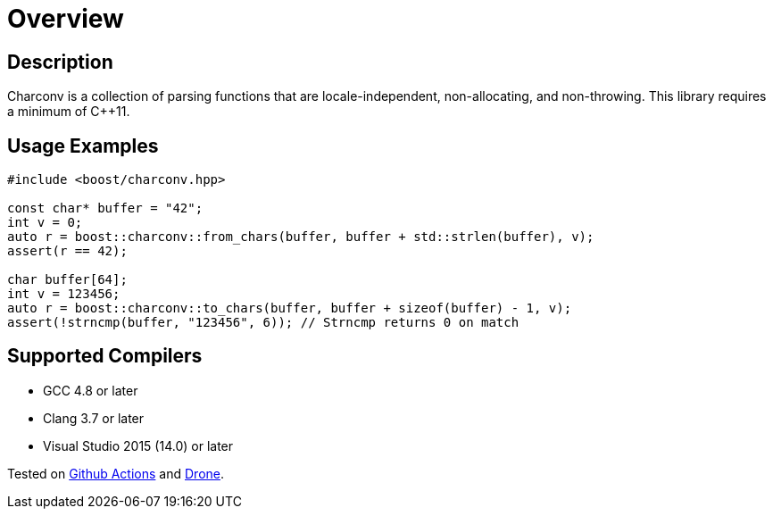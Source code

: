 ////
Copyright 2022 Peter Dimov
Copyright 2023 Matt Borland
Distributed under the Boost Software License, Version 1.0.
https://www.boost.org/LICENSE_1_0.txt
////

[#overview]
= Overview
:idprefix: overview_

== Description

Charconv is a collection of parsing functions that are locale-independent, non-allocating, and non-throwing.
This library requires a minimum of C++11.

== Usage Examples
[source, c++]
----
#include <boost/charconv.hpp>

const char* buffer = "42";
int v = 0;
auto r = boost::charconv::from_chars(buffer, buffer + std::strlen(buffer), v);
assert(r == 42);

char buffer[64];
int v = 123456;
auto r = boost::charconv::to_chars(buffer, buffer + sizeof(buffer) - 1, v);
assert(!strncmp(buffer, "123456", 6)); // Strncmp returns 0 on match

----

== Supported Compilers

* GCC 4.8 or later
* Clang 3.7 or later
* Visual Studio 2015 (14.0) or later

Tested on https://github.com/cppalliance/charconv/actions[Github Actions] and https://drone.cpp.al/cppalliance/charconv[Drone].

